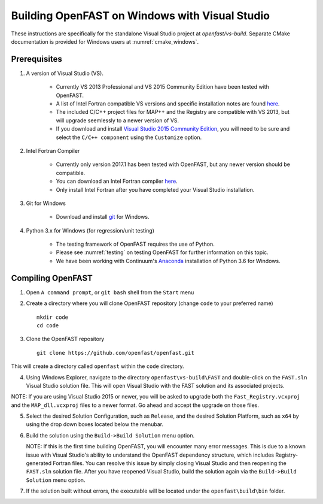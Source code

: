 .. _install_vs_windows:

Building OpenFAST on Windows with Visual Studio
===============================================

These instructions are specifically for the standalone Visual Studio project at `openfast/vs-build`.
Separate CMake documentation is provided for Windows users at :numref:`cmake_windows`.

Prerequisites
------------------------

1. A version of Visual Studio (VS).  

    -  Currently VS 2013 Professional and VS 2015 Community Edition have been tested with OpenFAST.

    -  A list of Intel Fortran compatible VS versions and specific installation notes are found `here <https://software.intel.com/en-us/intel-parallel-studio-xe-compilers-required-microsoft-visual-studio>`_.    

    -  The included C/C++ project files for MAP++ and the Registry are compatible with VS 2013, but will upgrade seemlessly to a newer version of VS.

    -  If you download and install `Visual Studio 2015 Community Edition <https://go.microsoft.com/fwlink/?LinkId=691978&clcid=0x409>`__, you will need to be sure and select the ``C/C++ component`` using the ``Customize`` option.

2. Intel Fortran Compiler

    -  Currently only version 2017.1 has been tested with OpenFAST, but any newer version should be compatible.

    -  You can download an Intel Fortran compiler `here <https://software.intel.com/en-us/fortran-compilers>`__.

    -  Only install Intel Fortran after you have completed your Visual Studio installation.

3. Git for Windows

    -  Download and install `git <https://git-scm.com/download/win>`__ for Windows.
    
4. Python 3.x for Windows (for regression/unit testing)

    -  The testing framework of OpenFAST requires the use of Python.  

    -  Please see :numref:`testing`  on testing OpenFAST for further information on this topic.

    -  We have been working with Continuum's `Anaconda <https://www.anaconda.com/download/#windows>`__ installation of Python 3.6 for Windows.


Compiling OpenFAST
------------------

1. Open ``A command prompt``, or ``git bash`` shell from the ``Start`` menu

2. Create a directory where you will clone OpenFAST repository (change
   ``code`` to your preferred name)

   ::

    mkdir code
    cd code

3. Clone the OpenFAST repository

   ::

    git clone https://github.com/openfast/openfast.git

This will create a directory called ``openfast`` within the ``code``
directory.

4. Using Windows Explorer, navigate to the directory ``openfast\vs-build\FAST``
   and double-click on the ``FAST.sln`` Visual Studio solution file.  This will 
   open Visual Studio with the FAST solution and its associated projects.
   
NOTE: If you are using Visual Studio 2015 or newer, you will be asked to upgrade
both the ``Fast_Registry.vcxproj`` and the ``MAP_dll.vcxproj`` files to a newer
format.  Go ahead and accept the upgrade on those files.

5. Select the desired Solution Configuration, such as ``Release``, and the 
   desired Solution Platform, such as ``x64`` by using the drop down boxes 
   located below the menubar.
   
6. Build the solution using the ``Build->Build Solution`` menu option.

   NOTE: If this is the first time building OpenFAST, you will encounter many error 
   messages.  This is due to a known issue with Visual Studio's ability to understand 
   the OpenFAST dependency structure, which includes Registry-generated Fortran files. 
   You can resolve this issue by simply closing Visual Studio and then reopening the 
   ``FAST.sln`` solution file.  After you have reopened Visual Studio, build the 
   solution again via the ``Build->Build Solution`` menu option.

7. If the solution built without errors, the executable will be located under the ``openfast\build\bin`` folder.
